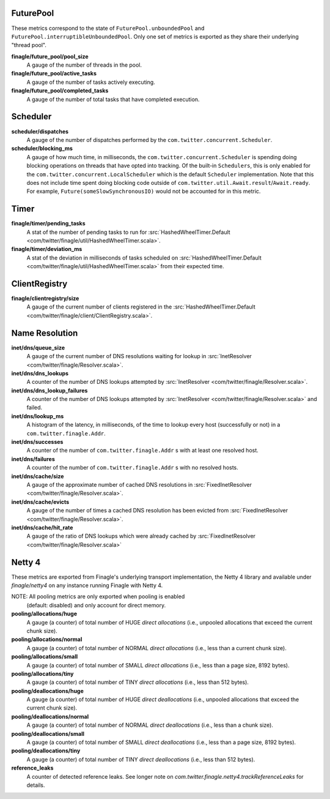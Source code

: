 FuturePool
<<<<<<<<<<

These metrics correspond to the state of ``FuturePool.unboundedPool`` and
``FuturePool.interruptibleUnboundedPool``. Only one set of metrics is
exported as they share their underlying "thread pool".

**finagle/future_pool/pool_size**
  A gauge of the number of threads in the pool.

**finagle/future_pool/active_tasks**
  A gauge of the number of tasks actively executing.

**finagle/future_pool/completed_tasks**
  A gauge of the number of total tasks that have completed execution.

Scheduler
<<<<<<<<<

**scheduler/dispatches**
  A gauge of the number of dispatches performed by the
  ``com.twitter.concurrent.Scheduler``.

**scheduler/blocking_ms**
  A gauge of how much time, in milliseconds, the ``com.twitter.concurrent.Scheduler``
  is spending doing blocking operations on threads that have opted into tracking.
  Of the built-in ``Schedulers``, this is only enabled for the
  ``com.twitter.concurrent.LocalScheduler`` which is the default ``Scheduler``
  implementation. Note that this does not include time spent doing blocking code
  outside of ``com.twitter.util.Await.result``/``Await.ready``. For example,
  ``Future(someSlowSynchronousIO)`` would not be accounted for in this metric.

Timer
<<<<<

**finagle/timer/pending_tasks**
  A stat of the number of pending tasks to run for
  :src:`HashedWheelTimer.Default <com/twitter/finagle/util/HashedWheelTimer.scala>`.

**finagle/timer/deviation_ms**
  A stat of the deviation in milliseconds of tasks scheduled on
  :src:`HashedWheelTimer.Default <com/twitter/finagle/util/HashedWheelTimer.scala>`
  from their expected time.

ClientRegistry
<<<<<<<<<<<<<<

**finagle/clientregistry/size**
  A gauge of the current number of clients registered in the
  :src:`HashedWheelTimer.Default <com/twitter/finagle/client/ClientRegistry.scala>`.

Name Resolution
<<<<<<<<<<<<<<<

**inet/dns/queue_size**
  A gauge of the current number of DNS resolutions waiting for
  lookup in :src:`InetResolver <com/twitter/finagle/Resolver.scala>`.

**inet/dns/dns_lookups**
  A counter of the number of DNS lookups attempted by :src:`InetResolver
  <com/twitter/finagle/Resolver.scala>`.

**inet/dns/dns_lookup_failures**
  A counter of the number of DNS lookups attempted by :src:`InetResolver
  <com/twitter/finagle/Resolver.scala>` and failed.

**inet/dns/lookup_ms**
  A histogram of the latency, in milliseconds, of the time to lookup
  every host (successfully or not) in a ``com.twitter.finagle.Addr``.

**inet/dns/successes**
  A counter of the number of ``com.twitter.finagle.Addr`` s with
  at least one resolved host.

**inet/dns/failures**
  A counter of the number of ``com.twitter.finagle.Addr`` s with
  no resolved hosts.

**inet/dns/cache/size**
  A gauge of the approximate number of cached DNS resolutions in
  :src:`FixedInetResolver <com/twitter/finagle/Resolver.scala>`.

**inet/dns/cache/evicts**
  A gauge of the number of times a cached DNS resolution has been
  evicted from :src:`FixedInetResolver
  <com/twitter/finagle/Resolver.scala>`.

**inet/dns/cache/hit_rate**
  A gauge of the ratio of DNS lookups which were already cached by
  :src:`FixedInetResolver <com/twitter/finagle/Resolver.scala>`


Netty 4
<<<<<<<

These metrics are exported from Finagle's underlying transport
implementation, the Netty 4 library and available under `finagle/netty4`
on any instance running Finagle with Netty 4.

NOTE: All pooling metrics are only exported when pooling is enabled
      (default: disabled) and only account for direct memory.

**pooling/allocations/huge**
  A gauge (a counter) of total number of HUGE *direct allocations*
  (i.e., unpooled allocations that exceed the current chunk size).

**pooling/allocations/normal**
  A gauge (a counter) of total number of NORMAL *direct allocations*
  (i.e., less than a current chunk size).

**pooling/allocations/small**
  A gauge (a counter) of total number of SMALL *direct allocations*
  (i.e., less than a page size, 8192 bytes).

**pooling/allocations/tiny**
  A gauge (a counter) of total number of TINY *direct allocations*
  (i.e., less than 512 bytes).

**pooling/deallocations/huge**
  A gauge (a counter) of total number of HUGE *direct deallocations*
  (i.e., unpooled allocations that exceed the current chunk size).

**pooling/deallocations/normal**
  A gauge (a counter) of total number of NORMAL *direct deallocations*
  (i.e., less than a chunk size).

**pooling/deallocations/small**
  A gauge (a counter) of total number of SMALL *direct deallocations*
  (i.e., less than a page size, 8192 bytes).

**pooling/deallocations/tiny**
  A gauge (a counter) of total number of TINY *direct deallocations*
  (i.e., less than 512 bytes).

**reference_leaks**
  A counter of detected reference leaks. See longer note on 
  `com.twitter.finagle.netty4.trackReferenceLeaks` for details.
